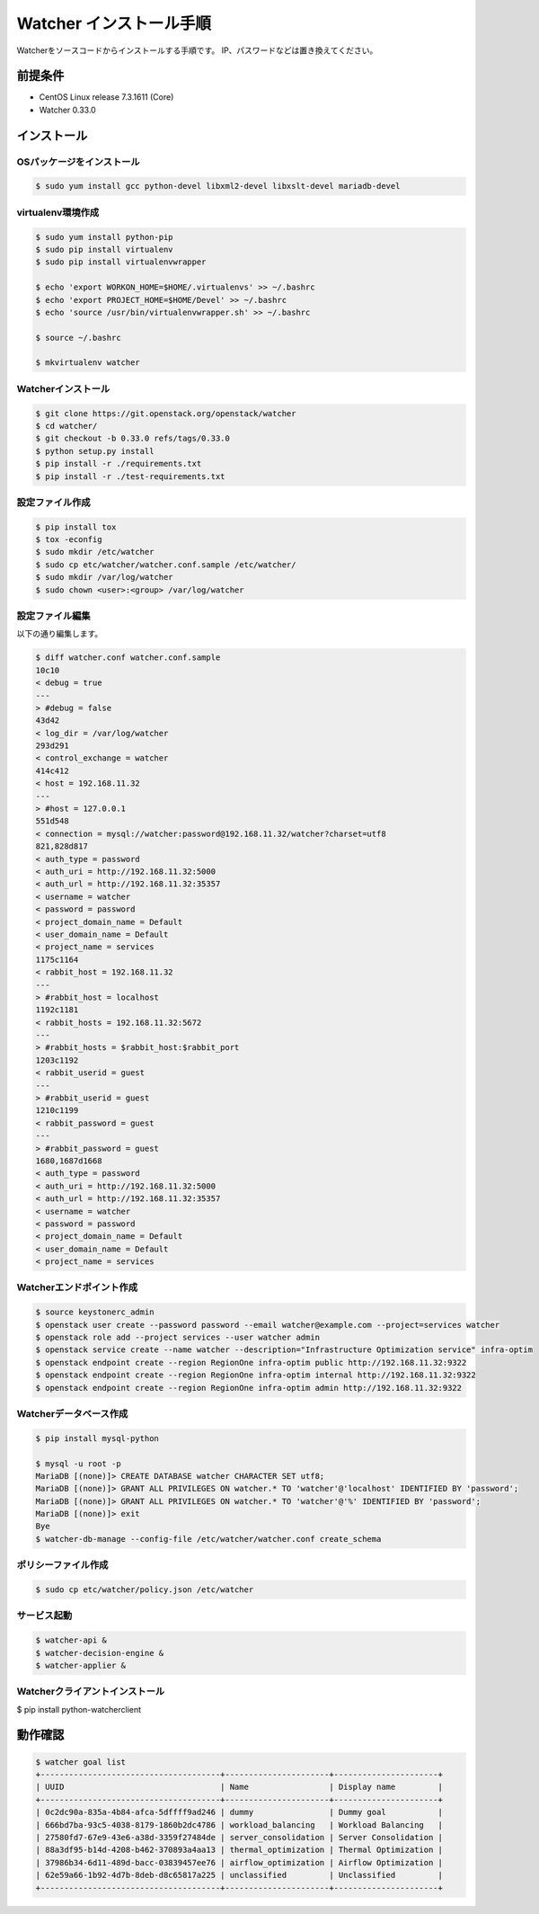 ========================
Watcher インストール手順
========================

Watcherをソースコードからインストールする手順です。
IP、パスワードなどは置き換えてください。

前提条件
========

* CentOS Linux release 7.3.1611 (Core)
* Watcher 0.33.0

インストール
============

OSパッケージをインストール
--------------------------

.. code-block:: sh

    $ sudo yum install gcc python-devel libxml2-devel libxslt-devel mariadb-devel

virtualenv環境作成
------------------

.. code-block:: sh

    $ sudo yum install python-pip
    $ sudo pip install virtualenv
    $ sudo pip install virtualenvwrapper
    
    $ echo 'export WORKON_HOME=$HOME/.virtualenvs' >> ~/.bashrc
    $ echo 'export PROJECT_HOME=$HOME/Devel' >> ~/.bashrc
    $ echo 'source /usr/bin/virtualenvwrapper.sh' >> ~/.bashrc
    
    $ source ~/.bashrc
    
    $ mkvirtualenv watcher
    
Watcherインストール
-------------------

.. code-block:: sh

    $ git clone https://git.openstack.org/openstack/watcher
    $ cd watcher/
    $ git checkout -b 0.33.0 refs/tags/0.33.0
    $ python setup.py install
    $ pip install -r ./requirements.txt
    $ pip install -r ./test-requirements.txt
    
設定ファイル作成
----------------

.. code-block:: sh

    $ pip install tox
    $ tox -econfig
    $ sudo mkdir /etc/watcher
    $ sudo cp etc/watcher/watcher.conf.sample /etc/watcher/
    $ sudo mkdir /var/log/watcher
    $ sudo chown <user>:<group> /var/log/watcher
    
設定ファイル編集
----------------

以下の通り編集します。

.. code-block:: sh

    $ diff watcher.conf watcher.conf.sample
    10c10
    < debug = true
    ---
    > #debug = false
    43d42
    < log_dir = /var/log/watcher
    293d291
    < control_exchange = watcher
    414c412
    < host = 192.168.11.32
    ---
    > #host = 127.0.0.1
    551d548
    < connection = mysql://watcher:password@192.168.11.32/watcher?charset=utf8
    821,828d817
    < auth_type = password
    < auth_uri = http://192.168.11.32:5000
    < auth_url = http://192.168.11.32:35357
    < username = watcher
    < password = password
    < project_domain_name = Default
    < user_domain_name = Default
    < project_name = services
    1175c1164
    < rabbit_host = 192.168.11.32
    ---
    > #rabbit_host = localhost
    1192c1181
    < rabbit_hosts = 192.168.11.32:5672
    ---
    > #rabbit_hosts = $rabbit_host:$rabbit_port
    1203c1192
    < rabbit_userid = guest
    ---
    > #rabbit_userid = guest
    1210c1199
    < rabbit_password = guest
    ---
    > #rabbit_password = guest
    1680,1687d1668
    < auth_type = password
    < auth_uri = http://192.168.11.32:5000
    < auth_url = http://192.168.11.32:35357
    < username = watcher
    < password = password
    < project_domain_name = Default
    < user_domain_name = Default
    < project_name = services
    

Watcherエンドポイント作成
-------------------------

.. code-block:: sh

    $ source keystonerc_admin
    $ openstack user create --password password --email watcher@example.com --project=services watcher
    $ openstack role add --project services --user watcher admin
    $ openstack service create --name watcher --description="Infrastructure Optimization service" infra-optim
    $ openstack endpoint create --region RegionOne infra-optim public http://192.168.11.32:9322
    $ openstack endpoint create --region RegionOne infra-optim internal http://192.168.11.32:9322
    $ openstack endpoint create --region RegionOne infra-optim admin http://192.168.11.32:9322

Watcherデータベース作成
-------------------------

.. code-block:: sh

    $ pip install mysql-python
    
    $ mysql -u root -p
    MariaDB [(none)]> CREATE DATABASE watcher CHARACTER SET utf8;
    MariaDB [(none)]> GRANT ALL PRIVILEGES ON watcher.* TO 'watcher'@'localhost' IDENTIFIED BY 'password';
    MariaDB [(none)]> GRANT ALL PRIVILEGES ON watcher.* TO 'watcher'@'%' IDENTIFIED BY 'password';
    MariaDB [(none)]> exit
    Bye
    $ watcher-db-manage --config-file /etc/watcher/watcher.conf create_schema

ポリシーファイル作成
--------------------

.. code-block:: sh

    $ sudo cp etc/watcher/policy.json /etc/watcher

サービス起動
------------

.. code-block:: sh

    $ watcher-api &
    $ watcher-decision-engine &
    $ watcher-applier &
    
Watcherクライアントインストール
--------------------------------

$ pip install python-watcherclient

動作確認
========

.. code-block:: sh

    $ watcher goal list
    +--------------------------------------+----------------------+----------------------+
    | UUID                                 | Name                 | Display name         |
    +--------------------------------------+----------------------+----------------------+
    | 0c2dc90a-835a-4b84-afca-5dffff9ad246 | dummy                | Dummy goal           |
    | 666bd7ba-93c5-4038-8179-1860b2dc4786 | workload_balancing   | Workload Balancing   |
    | 27580fd7-67e9-43e6-a38d-3359f27484de | server_consolidation | Server Consolidation |
    | 88a3df95-b14d-4208-b462-370893a4aa13 | thermal_optimization | Thermal Optimization |
    | 37986b34-6d11-489d-bacc-03839457ee76 | airflow_optimization | Airflow Optimization |
    | 62e59a66-1b92-4d7b-8deb-d8c65817a225 | unclassified         | Unclassified         |
    +--------------------------------------+----------------------+----------------------+



